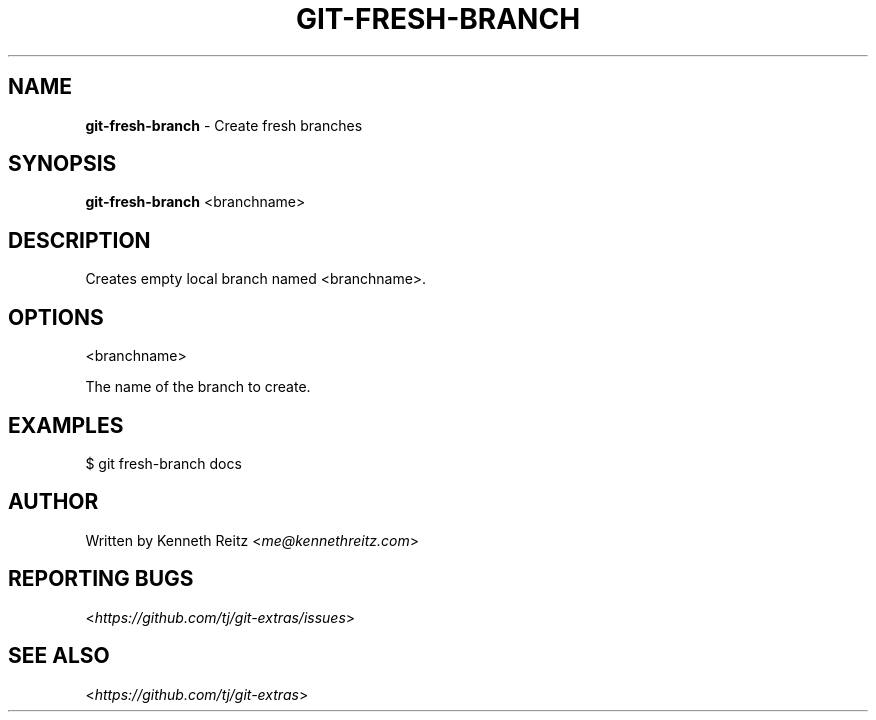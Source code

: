 .\" generated with Ronn/v0.7.3
.\" http://github.com/rtomayko/ronn/tree/0.7.3
.
.TH "GIT\-FRESH\-BRANCH" "1" "October 2015" "" "Git Extras"
.
.SH "NAME"
\fBgit\-fresh\-branch\fR \- Create fresh branches
.
.SH "SYNOPSIS"
\fBgit\-fresh\-branch\fR <branchname>
.
.SH "DESCRIPTION"
Creates empty local branch named <branchname>\.
.
.SH "OPTIONS"
<branchname>
.
.P
The name of the branch to create\.
.
.SH "EXAMPLES"
.
.nf

$ git fresh\-branch docs
.
.fi
.
.SH "AUTHOR"
Written by Kenneth Reitz <\fIme@kennethreitz\.com\fR>
.
.SH "REPORTING BUGS"
<\fIhttps://github\.com/tj/git\-extras/issues\fR>
.
.SH "SEE ALSO"
<\fIhttps://github\.com/tj/git\-extras\fR>
